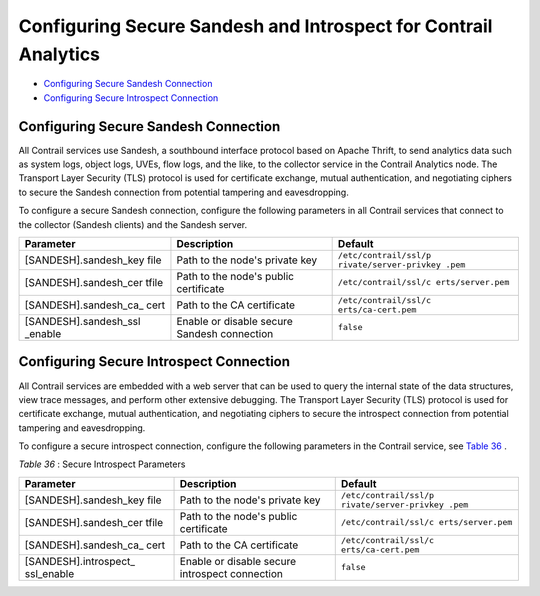 .. This work is licensed under the Creative Commons Attribution 4.0 International License.
   To view a copy of this license, visit http://creativecommons.org/licenses/by/4.0/ or send a letter to Creative Commons, PO Box 1866, Mountain View, CA 94042, USA.

================================================================
Configuring Secure Sandesh and Introspect for Contrail Analytics
================================================================

-  `Configuring Secure Sandesh Connection`_ 


-  `Configuring Secure Introspect Connection`_ 




Configuring Secure Sandesh Connection
-------------------------------------

All Contrail services use Sandesh, a southbound interface protocol based on Apache Thrift, to send analytics data such as system logs, object logs, UVEs, flow logs, and the like, to the collector service in the Contrail Analytics node. The Transport Layer Security (TLS) protocol is used for certificate exchange, mutual authentication, and negotiating ciphers to secure the Sandesh connection from potential tampering and eavesdropping.

To configure a secure Sandesh connection, configure the following parameters in all Contrail services that connect to the collector (Sandesh clients) and the Sandesh server.

+-----------------------+-----------------------+-----------------------+
| Parameter             | Description           | Default               |
+=======================+=======================+=======================+
| [SANDESH].sandesh_key | Path to the node's    | ``/etc/contrail/ssl/p |
| file                  | private key           | rivate/server-privkey |
|                       |                       | .pem``                |
+-----------------------+-----------------------+-----------------------+
| [SANDESH].sandesh_cer | Path to the node's    | ``/etc/contrail/ssl/c |
| tfile                 | public certificate    | erts/server.pem``     |
+-----------------------+-----------------------+-----------------------+
| [SANDESH].sandesh_ca_ | Path to the CA        | ``/etc/contrail/ssl/c |
| cert                  | certificate           | erts/ca-cert.pem``    |
+-----------------------+-----------------------+-----------------------+
| [SANDESH].sandesh_ssl | Enable or disable     | ``false``             |
| _enable               | secure Sandesh        |                       |
|                       | connection            |                       |
+-----------------------+-----------------------+-----------------------+


Configuring Secure Introspect Connection
----------------------------------------

All Contrail services are embedded with a web server that can be used to query the internal state of the data structures, view trace messages, and perform other extensive debugging. The Transport Layer Security (TLS) protocol is used for certificate exchange, mutual authentication, and negotiating ciphers to secure the introspect connection from potential tampering and eavesdropping.

To configure a secure introspect connection, configure the following parameters in the Contrail service, see `Table 36`_ .

.. _Table 36: 


*Table 36* : Secure Introspect Parameters

+-----------------------+-----------------------+-----------------------+
| Parameter             | Description           | Default               |
+=======================+=======================+=======================+
| [SANDESH].sandesh_key | Path to the node's    | ``/etc/contrail/ssl/p |
| file                  | private key           | rivate/server-privkey |
|                       |                       | .pem``                |
+-----------------------+-----------------------+-----------------------+
| [SANDESH].sandesh_cer | Path to the node's    | ``/etc/contrail/ssl/c |
| tfile                 | public certificate    | erts/server.pem``     |
+-----------------------+-----------------------+-----------------------+
| [SANDESH].sandesh_ca_ | Path to the CA        | ``/etc/contrail/ssl/c |
| cert                  | certificate           | erts/ca-cert.pem``    |
+-----------------------+-----------------------+-----------------------+
| [SANDESH].introspect_ | Enable or disable     | ``false``             |
| ssl_enable            | secure introspect     |                       |
|                       | connection            |                       |
+-----------------------+-----------------------+-----------------------+

